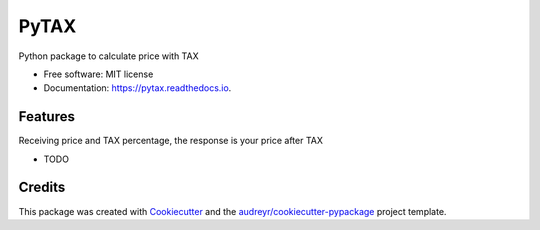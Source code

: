=====
PyTAX
=====


.. image:: https://img.shields.io/pypi/v/pytax.svg
        :target: https://pypi.python.org/pypi/pytax

.. image:: https://img.shields.io/travis/jacruzsdev/pytax.svg
        :target: https://travis-ci.org/jacruzsdev/pytax

.. image:: https://readthedocs.org/projects/pytax/badge/?version=latest
        :target: https://pytax.readthedocs.io/en/latest/?badge=latest
        :alt: Documentation Status




Python package to calculate price with TAX


* Free software: MIT license
* Documentation: https://pytax.readthedocs.io.


Features
--------

Receiving price and TAX percentage, the response is your price after TAX

* TODO

Credits
-------

This package was created with Cookiecutter_ and the `audreyr/cookiecutter-pypackage`_ project template.

.. _Cookiecutter: https://github.com/audreyr/cookiecutter
.. _`audreyr/cookiecutter-pypackage`: https://github.com/audreyr/cookiecutter-pypackage
